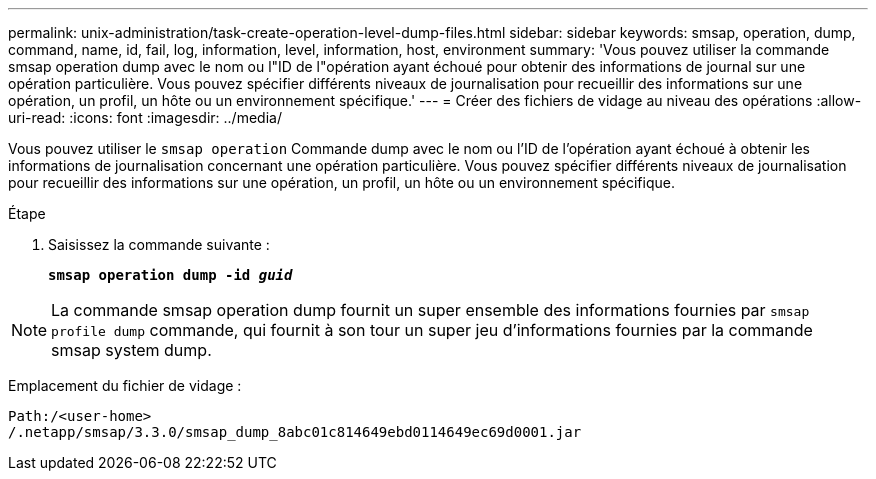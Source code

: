---
permalink: unix-administration/task-create-operation-level-dump-files.html 
sidebar: sidebar 
keywords: smsap, operation, dump, command, name, id, fail, log, information, level, information, host, environment 
summary: 'Vous pouvez utiliser la commande smsap operation dump avec le nom ou l"ID de l"opération ayant échoué pour obtenir des informations de journal sur une opération particulière. Vous pouvez spécifier différents niveaux de journalisation pour recueillir des informations sur une opération, un profil, un hôte ou un environnement spécifique.' 
---
= Créer des fichiers de vidage au niveau des opérations
:allow-uri-read: 
:icons: font
:imagesdir: ../media/


[role="lead"]
Vous pouvez utiliser le `smsap operation` Commande dump avec le nom ou l'ID de l'opération ayant échoué à obtenir les informations de journalisation concernant une opération particulière. Vous pouvez spécifier différents niveaux de journalisation pour recueillir des informations sur une opération, un profil, un hôte ou un environnement spécifique.

.Étape
. Saisissez la commande suivante :
+
`*smsap operation dump -id _guid_*`




NOTE: La commande smsap operation dump fournit un super ensemble des informations fournies par `smsap profile dump` commande, qui fournit à son tour un super jeu d'informations fournies par la commande smsap system dump.

Emplacement du fichier de vidage :

[listing]
----
Path:/<user-home>
/.netapp/smsap/3.3.0/smsap_dump_8abc01c814649ebd0114649ec69d0001.jar
----